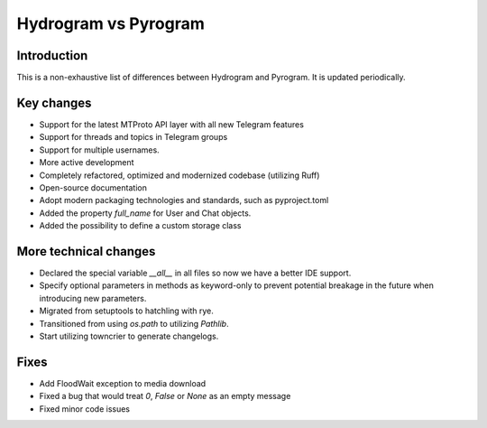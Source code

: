 Hydrogram vs Pyrogram
=====================

Introduction
------------

This is a non-exhaustive list of differences between Hydrogram and Pyrogram.
It is updated periodically.

Key changes
-----------

- Support for the latest MTProto API layer with all new Telegram features
- Support for threads and topics in Telegram groups
- Support for multiple usernames.
- More active development
- Completely refactored, optimized and modernized codebase (utilizing Ruff)
- Open-source documentation
- Adopt modern packaging technologies and standards, such as pyproject.toml
- Added the property `full_name` for User and Chat objects.
- Added the possibility to define a custom storage class

More technical changes
----------------------

- Declared the special variable `__all__` in all files so now we have a better IDE support.
- Specify optional parameters in methods as keyword-only to prevent potential breakage in the future when introducing new parameters.
- Migrated from setuptools to hatchling with rye.
- Transitioned from using `os.path` to utilizing `Pathlib`.
- Start utilizing towncrier to generate changelogs.

Fixes
-----

- Add FloodWait exception to media download
- Fixed a bug that would treat `0`, `False` or `None` as an empty message
- Fixed minor code issues
